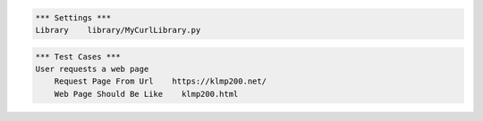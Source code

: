 .. code:: robotframework

    *** Settings ***
    Library    library/MyCurlLibrary.py


.. code:: robotframework

    *** Test Cases ***
    User requests a web page
        Request Page From Url    https://klmp200.net/
        Web Page Should Be Like    klmp200.html